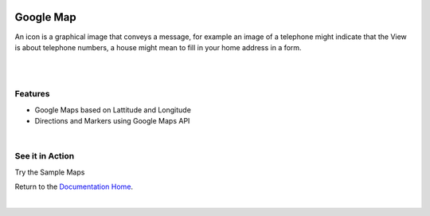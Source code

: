 .. image:: ../../images/badges/badge_web.png
   :class: pull-right

Google Map
==========

.. image:: ../../images/icons/basic_icon.png
   :width: 50px
   :height: 50px

An icon is a graphical image that conveys a message, for example an image of a telephone might indicate that the View is
about telephone numbers, a house might mean to fill in your home address in a form.

|

.. //.. image:: ../../images/gcs/web/webgc-googlemap.png

|

Features
--------
* Google Maps based on Lattitude and Longitude
* Directions and Markers using Google Maps API

|

See it in Action
----------------

Try the Sample Maps


Return to the `Documentation Home <http://localhost:63342/dfd/build/index.html>`_.

|